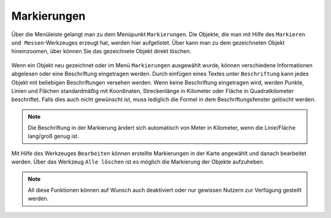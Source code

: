Markierungen
============

Über die Menüleiste |menu| gelangt man zu dem Menüpunkt |marking| ``Markierungen``. Die Objekte, die man mit Hilfe des ``Markieren und Messen``-Werkzeuges erzeugt hat, werden hier aufgelistet. Über |fokus| kann man zu dem gezeichneten Objekt hineinzoomen, über |delete| können Sie das gezeichnete Objekt direkt löschen.

.. figure:: ../../../screenshots/de/client-user/marking.png
  :align: center

Wenn ein Objekt neu gezeichnet oder im Menü ``Markierungen`` ausgewählt wurde, können verschiedene Informationen abgelesen oder eine Beschriftung eingetragen werden. Durch einfügen eines Textes unter ``Beschriftung`` kann jedes Objekt mit beliebigen Beschriftungen versehen werden.  Wenn keine Beschriftung eingetragen wird, werden Punkte, Linien und Flächen standardmäßig mit Koordinaten, Streckenlänge in Kilometer oder Fläche in Quadratkilometer beschriftet. Falls dies auch nicht gewünscht ist, muss lediglich die Formel in dem Beschriftungsfenster gelöscht werden.

.. figure:: ../../../screenshots/de/client-user/marking_2.png
  :align: center

.. note::
  Die Beschriftung in der Markierung ändert sich automatisch von Meter in Kilometer, wenn die Linie/Fläche lang/groß genug ist. 

Mit Hilfe des Werkzeuges |select_marking| ``Bearbeiten`` können erstellte Markierungen in der Karte angewählt und danach bearbeitet werden.
Über das Werkzeug |delete_marking| ``Alle löschen`` ist es möglich die Markierung der Objekte aufzuheben.

.. note::
 All diese Funktionen können auf Wunsch auch deaktiviert oder nur gewissen Nutzern zur Verfügung gestellt werden.



 .. |menu| image:: ../../../images/baseline-menu-24px.svg
   :width: 30em
 .. |marking| image:: ../../../images/gbd-icon-markieren-messen-01.svg
   :width: 30em
 .. |select_marking| image:: ../../../images/cursor.svg
   :width: 30em
 .. |new_marking| image:: ../../../images/sharp-gesture-24px.svg
   :width: 30em
 .. |delete_marking| image:: ../../../images/sharp-delete_forever-24px.svg
   :width: 30em
 .. |delete| image:: ../../../images/sharp-remove_circle_outline-24px.svg
   :width: 30em
 .. |fokus| image:: ../../../images/sharp-center_focus_weak-24px.svg
   :width: 30em
